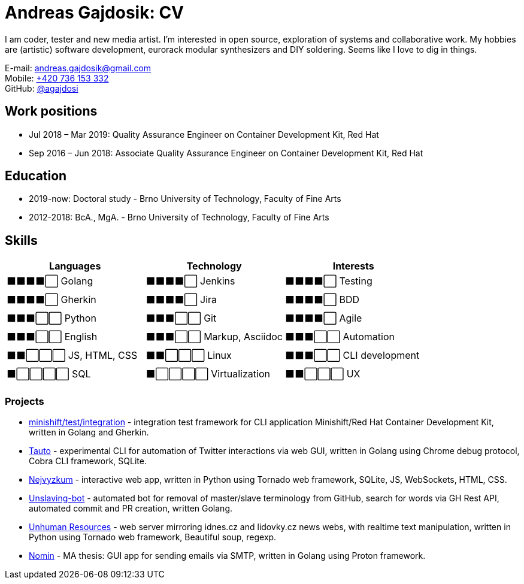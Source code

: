 :icons:
:imagesdir: src/img
:toc: macro
:toc-title: Contents
:toclevels: 3

[[andreas-gajdosik]]
= Andreas Gajdosik: CV

I am coder, tester and new media artist.
I'm interested in open source, exploration of systems and collaborative work.
My hobbies are (artistic) software development, eurorack modular synthesizers and DIY soldering.
Seems like I love to dig in things.

E-mail: andreas.gajdosik@gmail.com +
Mobile: link:tel://+420-736-153-332[+420 736 153 332] +
GitHub: link:https://github.com/agajdosi[@agajdosi]

== Work positions

* Jul 2018 – Mar 2019: Quality Assurance Engineer on Container Development Kit, Red Hat
* Sep 2016 – Jun 2018: Associate Quality Assurance Engineer on Container Development Kit, Red Hat

== Education

- 2019-now: Doctoral study - Brno University of Technology, Faculty of Fine Arts
- 2012-2018: BcA., MgA. - Brno University of Technology, Faculty of Fine Arts

== Skills

[cols="1,1,1"]
|===
|Languages |Technology |Interests

|⬛⬛⬛⬛⬜ Golang
|⬛⬛⬛⬛⬜ Jenkins
|⬛⬛⬛⬛⬜ Testing

|⬛⬛⬛⬛⬜ Gherkin
|⬛⬛⬛⬛⬜ Jira
|⬛⬛⬛⬛⬜ BDD

|⬛⬛⬛⬜⬜ Python
|⬛⬛⬛⬜⬜ Git
|⬛⬛⬛⬛⬜ Agile

|⬛⬛⬛⬜⬜ English
|⬛⬛⬛⬜⬜ Markup, Asciidoc
|⬛⬛⬛⬜⬜ Automation

|⬛⬛⬜⬜⬜ JS, HTML, CSS
|⬛⬛⬜⬜⬜ Linux
|⬛⬛⬛⬜⬜ CLI development

|⬛⬜⬜⬜⬜ SQL
|⬛⬜⬜⬜⬜ Virtualization
|⬛⬛⬜⬜⬜ UX

|===

=== Projects

- link:https://github.com/minishift/minishift/tree/master/test/integration[minishift/test/integration] - integration test framework for CLI application Minishift/Red Hat Container Development Kit, written in Golang and Gherkin.
- link:https://github.com/agajdosi/tauto[Tauto] - experimental CLI for automation of Twitter interactions via web GUI, written in Golang using Chrome debug protocol, Cobra CLI framework, SQLite. 
//- link:https://github.com/agajdosi/diplomantky.cz[Diplomantky.cz] - static web page, stack: Gohugo static page generator, HTML, CSS  
- link:https://github.com/agajdosi/nejvyzkum[Nejvyzkum] - interactive web app, written in Python using Tornado web framework, SQLite, JS, WebSockets, HTML, CSS.
- link:https://github.com/agajdosi/unslaving-bot[Unslaving-bot] - automated bot for removal of master/slave terminology from GitHub, search for words via GH Rest API, automated commit and PR creation, written Golang.
- link:https://github.com/agajdosi/unhuman-resources[Unhuman Resources] - web server mirroring idnes.cz and lidovky.cz news webs, with realtime text manipulation, written in Python using Tornado web framework, Beautiful soup, regexp.
- link:https://github.com/agajdosi/nomin[Nomin] - MA thesis: GUI app for sending emails via SMTP, written in Golang using Proton framework.